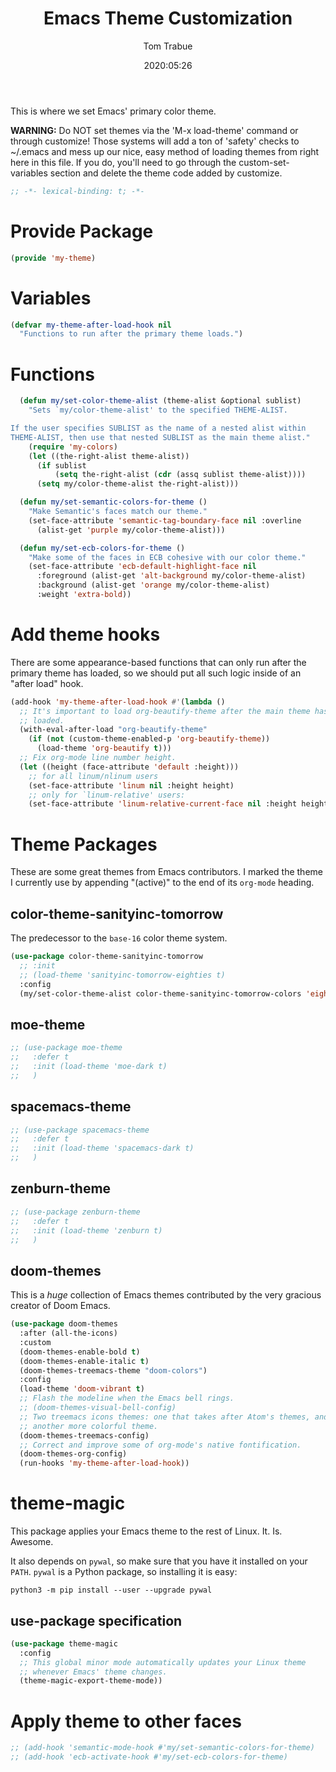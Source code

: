 #+title:  Emacs Theme Customization
#+author: Tom Trabue
#+email:  tom.trabue@gmail.com
#+date:   2020:05:26
#+tags:   color colors theme

This is where we set Emacs' primary color theme.

*WARNING:* Do NOT set themes via the 'M-x load-theme' command or through
customize! Those systems will add a ton of 'safety' checks to ~/.emacs and mess
up our nice, easy method of loading themes from right here in this file. If you
do, you'll need to go through the custom-set-variables section and delete the
theme code added by customize.

#+begin_src emacs-lisp :tangle yes
;; -*- lexical-binding: t; -*-

#+end_src

* Provide Package
#+begin_src emacs-lisp :tangle yes
  (provide 'my-theme)
#+end_src

* Variables
#+begin_src emacs-lisp :tangle yes
  (defvar my-theme-after-load-hook nil
    "Functions to run after the primary theme loads.")
#+end_src

* Functions

#+begin_src emacs-lisp :tangle yes
  (defun my/set-color-theme-alist (theme-alist &optional sublist)
    "Sets `my/color-theme-alist' to the specified THEME-ALIST.

If the user specifies SUBLIST as the name of a nested alist within
THEME-ALIST, then use that nested SUBLIST as the main theme alist."
    (require 'my-colors)
    (let ((the-right-alist theme-alist))
      (if sublist
          (setq the-right-alist (cdr (assq sublist theme-alist))))
      (setq my/color-theme-alist the-right-alist)))

  (defun my/set-semantic-colors-for-theme ()
    "Make Semantic's faces match our theme."
    (set-face-attribute 'semantic-tag-boundary-face nil :overline
      (alist-get 'purple my/color-theme-alist)))

  (defun my/set-ecb-colors-for-theme ()
    "Make some of the faces in ECB cohesive with our color theme."
    (set-face-attribute 'ecb-default-highlight-face nil
      :foreground (alist-get 'alt-background my/color-theme-alist)
      :background (alist-get 'orange my/color-theme-alist)
      :weight 'extra-bold))
#+end_src

* Add theme hooks
  There are some appearance-based functions that can only run after the primary
  theme has loaded, so we should put all such logic inside of an "after load"
  hook.

#+begin_src emacs-lisp :tangle yes
  (add-hook 'my-theme-after-load-hook #'(lambda ()
    ;; It's important to load org-beautify-theme after the main theme has
    ;; loaded.
    (with-eval-after-load "org-beautify-theme"
      (if (not (custom-theme-enabled-p 'org-beautify-theme))
        (load-theme 'org-beautify t)))
    ;; Fix org-mode line number height.
    (let ((height (face-attribute 'default :height)))
      ;; for all linum/nlinum users
      (set-face-attribute 'linum nil :height height)
      ;; only for `linum-relative' users:
      (set-face-attribute 'linum-relative-current-face nil :height height))))
#+end_src

* Theme Packages
  These are some great themes from Emacs contributors. I marked the theme I
  currently use by appending "(active)" to the end of its =org-mode= heading.

** color-theme-sanityinc-tomorrow
   The predecessor to the =base-16= color theme system.

#+begin_src emacs-lisp :tangle yes
  (use-package color-theme-sanityinc-tomorrow
    ;; :init
    ;; (load-theme 'sanityinc-tomorrow-eighties t)
    :config
    (my/set-color-theme-alist color-theme-sanityinc-tomorrow-colors 'eighties))
#+end_src

** moe-theme

#+begin_src emacs-lisp :tangle yes
  ;; (use-package moe-theme
  ;;   :defer t
  ;;   :init (load-theme 'moe-dark t)
  ;;   )
#+end_src

** spacemacs-theme

#+begin_src emacs-lisp :tangle yes
  ;; (use-package spacemacs-theme
  ;;   :defer t
  ;;   :init (load-theme 'spacemacs-dark t)
  ;;   )
#+end_src

** zenburn-theme

#+begin_src emacs-lisp :tangle yes
  ;; (use-package zenburn-theme
  ;;   :defer t
  ;;   :init (load-theme 'zenburn t)
  ;;   )
#+end_src

** doom-themes
   This is a /huge/ collection of Emacs themes contributed by the very gracious
   creator of Doom Emacs.

#+begin_src emacs-lisp :tangle yes
  (use-package doom-themes
    :after (all-the-icons)
    :custom
    (doom-themes-enable-bold t)
    (doom-themes-enable-italic t)
    (doom-themes-treemacs-theme "doom-colors")
    :config
    (load-theme 'doom-vibrant t)
    ;; Flash the modeline when the Emacs bell rings.
    ;; (doom-themes-visual-bell-config)
    ;; Two treemacs icons themes: one that takes after Atom's themes, and
    ;; another more colorful theme.
    (doom-themes-treemacs-config)
    ;; Correct and improve some of org-mode's native fontification.
    (doom-themes-org-config)
    (run-hooks 'my-theme-after-load-hook))
#+end_src
* theme-magic
  This package applies your Emacs theme to the rest of Linux. It. Is. Awesome.

  It also depends on =pywal=, so make sure that you have it installed on
  your =PATH=. =pywal= is a Python package, so installing it is easy:

#+begin_src shell
python3 -m pip install --user --upgrade pywal
#+end_src

** use-package specification
#+begin_src emacs-lisp :tangle yes
  (use-package theme-magic
    :config
    ;; This global minor mode automatically updates your Linux theme
    ;; whenever Emacs' theme changes.
    (theme-magic-export-theme-mode))
#+end_src

* Apply theme to other faces
#+begin_src emacs-lisp :tangle yes
  ;; (add-hook 'semantic-mode-hook #'my/set-semantic-colors-for-theme)
  ;; (add-hook 'ecb-activate-hook #'my/set-ecb-colors-for-theme)
#+end_src
